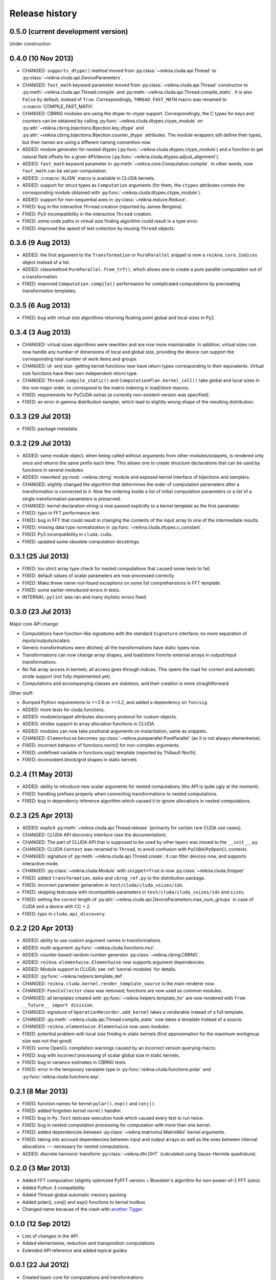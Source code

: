 ***************
Release history
***************


0.5.0 (current development version)
===================================

Under construction.


0.4.0 (10 Nov 2013)
===================

* CHANGED: ``supports_dtype()`` method moved from :py:class:`~reikna.cluda.api.Thread` to :py:class:`~reikna.cluda.api.DeviceParameters`.

* CHANGED: ``fast_math`` keyword parameter moved from :py:class:`~reikna.cluda.api.Thread` constructor to :py:meth:`~reikna.cluda.api.Thread.compile` and :py:meth:`~reikna.cluda.api.Thread.compile_static`.
  It is also ``False`` by default, instead of ``True``.
  Correspondingly, ``THREAD_FAST_MATH`` macro was renamed to :c:macro:`COMPILE_FAST_MATH`.

* CHANGED: CBRNG modules are using the dtype-to-ctype support.
  Correspondingly, the C types for keys and counters can be obtained by calling :py:func:`~reikna.cluda.dtypes.ctype_module` on :py:attr:`~reikna.cbrng.bijections.Bijection.key_dtype` and :py:attr:`~reikna.cbrng.bijections.Bijection.counter_dtype` attributes.
  The module wrappers still define their types, but their names are using a different naming convention now.

* ADDED: module generator for nested dtypes (:py:func:`~reikna.cluda.dtypes.ctype_module`) and a function to get natural field offsets for a given API/device (:py:func:`~reikna.cluda.dtypes.adjust_alignment`).

* ADDED: ``fast_math`` keyword parameter in :py:meth:`~reikna.core.Computation.compile`.
  In other words, now ``fast_math`` can be set per computation.

* ADDED: :c:macro:`ALIGN` macro is available in CLUDA kernels.

* ADDED: support for struct types as ``Computation`` arguments (for them, the ``ctypes`` attributes contain the corresponding module obtained with :py:func:`~reikna.cluda.dtypes.ctype_module`).

* ADDED: support for non-sequential axes in :py:class:`~reikna.reduce.Reduce`.

* FIXED: bug in the interactive ``Thread`` creation (reported by James Bergstra).

* FIXED: Py3-incompatibility in the interactive ``Thread`` creation.

* FIXED: some code paths in virtual size finding algorithm could result in a type error.

* FIXED: improved the speed of test collection by reusing ``Thread`` objects.


0.3.6 (9 Aug 2013)
==================

* ADDED: the first argument to the ``Transformation`` or ``PureParallel`` snippet is now a ``reikna.core.Indices`` object instead of a list.

* ADDED: classmethod ``PureParallel.from_trf()``, which allows one to create a pure parallel computation out of a transformation.

* FIXED: improved ``Computation.compile()`` performance for complicated computations by precreating transformation templates.


0.3.5 (6 Aug 2013)
==================

* FIXED: bug with virtual size algorithms returning floating point global and local sizes in Py2.


0.3.4 (3 Aug 2013)
==================

* CHANGED: virtual sizes algorithms were rewritten and are now more maintainable.
  In addition, virtual sizes can now handle any number of dimensions of local and global size,
  providing the device can support the corresponding total number of work items and groups.

* CHANGED: id- and size- getting kernel functions now have return types corresponding to their equivalents.
  Virtual size functions have their own independent return type.

* CHANGED: ``Thread.compile_static()`` and ``ComputationPlan.kernel_call()`` take global and local sizes in the row-major order, to correspond to the matrix indexing in load/store macros.

* FIXED: requirements for PyCUDA extras (a currently non-existent version was specified).

* FIXED: an error in gamma distribution sampler, which lead to slightly wrong shape of the resulting distribution.


0.3.3 (29 Jul 2013)
===================

* FIXED: package metadata.


0.3.2 (29 Jul 2013)
===================

* ADDED: same module object, when being called without arguments from other modules/snippets, is rendered only once and returns the same prefix each time.
  This allows one to create structure declarations that can be used by functions in several modules.

* ADDED: reworked :py:mod:`~reikna.cbrng` module and exposed kernel interface of bijections and samplers.

* CHANGED: slightly changed the algorithm that determines the order of computation parameters after a transformation is connected to it.
  Now the ordering inside a list of initial computation parameters or a list of a single transformation parameters is preserved.

* CHANGED: kernel declaration string is now passed explicitly to a kernel template as the first parameter.

* FIXED: typo in FFT performance test.

* FIXED: bug in FFT that could result in changing the contents of the input array to one of the intermediate results.

* FIXED: missing data type normalization in :py:func:`~reikna.cluda.dtypes.c_constant`.

* FIXED: Py3 incompatibility in ``cluda.cuda``.

* FIXED: updated some obsolete computation docstrings.


0.3.1 (25 Jul 2013)
===================

* FIXED: too strict array type check for nested computations that caused some tests to fail.

* FIXED: default values of scalar parameters are now processed correctly.

* FIXED: Mako threw name-not-found exceptions on some list comprehensions in FFT template.

* FIXED: some earlier-introduced errors in tests.

* INTERNAL: ``pylint`` was ran and many stylistic errors fixed.


0.3.0 (23 Jul 2013)
===================

Major core API change:

* Computations have function-like signatures with the standard ``Signature`` interface; no more separation of inputs/outputs/scalars.

* Generic transformations were ditched; all the transformations have static types now.

* Transformations can now change array shapes, and load/store from/to external arrays in output/input transformations.

* No flat array access in kernels; all access goes through indices.
  This opens the road for correct and automatic stride support (not fully implemented yet).

* Computations and accompanying classes are stateless, and their creation is more straightforward.

Other stuff:

* Bumped Python requirements to >=2.6 or >=3.2, and added a dependency on ``funcsig``.

* ADDED: more tests for cluda.functions.

* ADDED: module/snippet attributes discovery protocol for custom objects.

* ADDED: strides support to array allocation functions in CLUDA.

* ADDED: modules can now take positional arguments on instantiation, same as snippets.

* CHANGED: ``Elementwise`` becomes :py:class:`~reikna.pureparallel.PureParallel` (as it is not always elementwise).

* FIXED: incorrect behavior of functions.norm() for non-complex arguments.

* FIXED: undefined variable in functions.exp() template (reported by Thibault North).

* FIXED: inconsistent block/grid shapes in static kernels


0.2.4 (11 May 2013)
===================

* ADDED: ability to introduce new scalar arguments for nested computations
  (the API is quite ugly at the moment).

* FIXED: handling prefixes properly when connecting transformations to nested computations.

* FIXED: bug in dependency inference algorithm which caused it to ignore allocations in nested computations.


0.2.3 (25 Apr 2013)
===================

* ADDED: explicit :py:meth:`~reikna.cluda.api.Thread.release` (primarily for certain rare CUDA use cases).

* CHANGED: CLUDA API discovery interface (see the documentation).

* CHANGED: The part of CLUDA API that is supposed to be used by other layers was moved to the ``__init__.py``.

* CHANGED: CLUDA ``Context`` was renamed to ``Thread``, to avoid confusion with ``PyCUDA``/``PyOpenCL`` contexts.

* CHANGED: signature of :py:meth:`~reikna.cluda.api.Thread.create`; it can filter devices now, and supports interactive mode.

* CHANGED: :py:class:`~reikna.cluda.Module` with ``snippet=True`` is now :py:class:`~reikna.cluda.Snippet`

* FIXED: added ``transformation.mako`` and ``cbrng_ref.py`` to the distribution package.

* FIXED: incorrect parameter generation in ``test/cluda/cluda_vsizes/ids``.

* FIXED: skipping testcases with incompatible parameters in ``test/cluda/cluda_vsizes/ids`` and ``sizes``.

* FIXED: setting the correct length of :py:attr:`~reikna.cluda.api.DeviceParameters.max_num_groups` in case of CUDA and a device with CC < 2.

* FIXED: typo in ``cluda.api_discovery``.


0.2.2 (20 Apr 2013)
===================

* ADDED: ability to use custom argument names in transformations.

* ADDED: multi-argument :py:func:`~reikna.cluda.functions.mul`.

* ADDED: counter-based random number generator :py:class:`~reikna.cbrng.CBRNG`.

* ADDED: ``reikna.elementwise.Elementwise`` now supports argument dependencies.

* ADDED: Module support in CLUDA; see :ref:`tutorial-modules` for details.

* ADDED: :py:func:`~reikna.helpers.template_def`.

* CHANGED: ``reikna.cluda.kernel.render_template_source`` is the main renderer now.

* CHANGED: ``FuncCollector`` class was removed; functions are now used as common modules.

* CHANGED: all templates created with :py:func:`~reikna.helpers.template_for` are now rendered with ``from __future__ import division``.

* CHANGED: signature of ``OperationRecorder.add_kernel`` takes a renderable instead of a full template.

* CHANGED: :py:meth:`~reikna.cluda.api.Thread.compile_static` now takes a template instead of a source.

* CHANGED: ``reikna.elementwise.Elementwise`` now uses modules.

* FIXED: potential problem with local size finidng in static kernels (first approximation for the maximum workgroup size was not that good)

* FIXED: some OpenCL compilation warnings caused by an incorrect version querying macro.

* FIXED: bug with incorrect processing of scalar global size in static kernels.

* FIXED: bug in variance estimates in CBRNG tests.

* FIXED: error in the temporary varaiable type in :py:func:`reikna.cluda.functions.polar` and :py:func:`reikna.cluda.functions.exp`.


0.2.1 (8 Mar 2013)
==================

* FIXED: function names for kernel ``polar()``, ``exp()`` and ``conj()``.

* FIXED: added forgotten kernel ``norm()`` handler.

* FIXED: bug in ``Py.Test`` testcase execution hook which caused every test to run twice.

* FIXED: bug in nested computation processing for computation with more than one kernel.

* FIXED: added dependencies between :py:class:`~reikna.matrixmul.MatrixMul` kernel arguments.

* FIXED: taking into account dependencies between input and output arrays as well as the ones
  between internal allocations --- necessary for nested computations.

* ADDED: discrete harmonic transform :py:class:`~reikna.dht.DHT`
  (calculated using Gauss-Hermite quadrature).


0.2.0 (3 Mar 2013)
==================

* Added FFT computation (slightly optimized PyFFT version + Bluestein's algorithm for non-power-of-2 FFT sizes)

* Added Python 3 compatibility

* Added Thread-global automatic memory packing

* Added polar(), conj() and exp() functions to kernel toolbox

* Changed name because of the clash with `another Tigger <http://www.astron.nl/meqwiki/Tigger>`_.


0.1.0 (12 Sep 2012)
===================

* Lots of changes in the API

* Added elementwise, reduction and transposition computations

* Extended API reference and added topical guides


0.0.1 (22 Jul 2012)
===================

* Created basic core for computations and transformations

* Added matrix multiplication computation

* Created basic documentation
